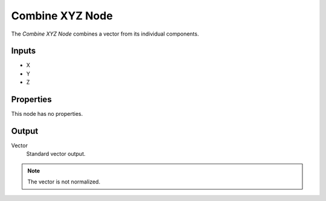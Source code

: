 .. index:: Compositor Nodes; Combine XYZ
.. _bpy.types.CompositorNodeCombineXYZ:

****************
Combine XYZ Node
****************

.. figure:: /images/compositing_node-types_CompositorNodeCombineXYZ.webp
   :align: right
   :alt: Combine XYZ Node.

The *Combine XYZ Node* combines a vector from its individual components.


Inputs
======

- X
- Y
- Z


Properties
==========

This node has no properties.


Output
======

Vector
   Standard vector output.

.. note::

   The vector is not normalized.
